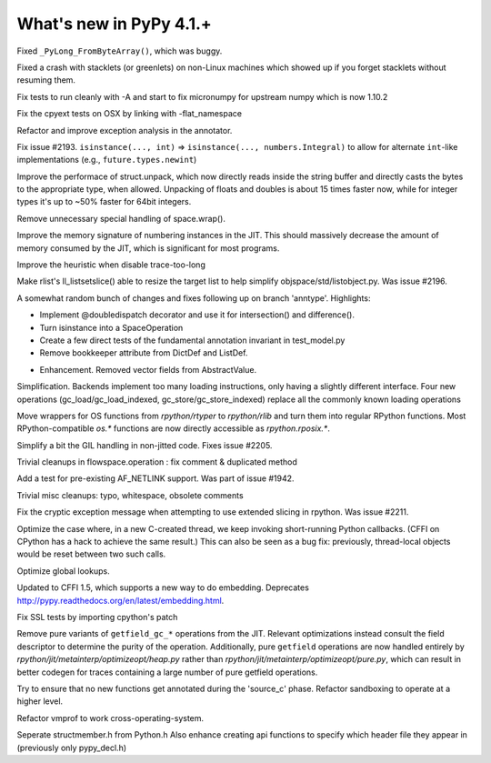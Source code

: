 =========================
What's new in PyPy 4.1.+
=========================

.. this is a revision shortly after release-4.0.1
.. startrev: 4b5c840d0da2

Fixed ``_PyLong_FromByteArray()``, which was buggy.

Fixed a crash with stacklets (or greenlets) on non-Linux machines
which showed up if you forget stacklets without resuming them.

.. branch: numpy-1.10

Fix tests to run cleanly with -A and start to fix micronumpy for upstream numpy
which is now 1.10.2

.. branch: osx-flat-namespace

Fix the cpyext tests on OSX by linking with -flat_namespace

.. branch: anntype

Refactor and improve exception analysis in the annotator.

.. branch: posita/2193-datetime-timedelta-integrals

Fix issue #2193. ``isinstance(..., int)`` => ``isinstance(..., numbers.Integral)`` 
to allow for alternate ``int``-like implementations (e.g., ``future.types.newint``)

.. branch: faster-rstruct

Improve the performace of struct.unpack, which now directly reads inside the
string buffer and directly casts the bytes to the appropriate type, when
allowed. Unpacking of floats and doubles is about 15 times faster now, while
for integer types it's up to ~50% faster for 64bit integers.

.. branch: wrap-specialisation

Remove unnecessary special handling of space.wrap().

.. branch: compress-numbering

Improve the memory signature of numbering instances in the JIT. This should massively
decrease the amount of memory consumed by the JIT, which is significant for most programs.

.. branch: fix-trace-too-long-heuristic

Improve the heuristic when disable trace-too-long

.. branch: fix-setslice-can-resize

Make rlist's ll_listsetslice() able to resize the target list to help
simplify objspace/std/listobject.py. Was issue #2196.

.. branch: anntype2

A somewhat random bunch of changes and fixes following up on branch 'anntype'. Highlights:

- Implement @doubledispatch decorator and use it for intersection() and difference().

- Turn isinstance into a SpaceOperation

- Create a few direct tests of the fundamental annotation invariant in test_model.py

- Remove bookkeeper attribute from DictDef and ListDef.

.. branch: cffi-static-callback

.. branch: vecopt-absvalue

- Enhancement. Removed vector fields from AbstractValue.

.. branch: memop-simplify2

Simplification. Backends implement too many loading instructions, only having a slightly different interface.
Four new operations (gc_load/gc_load_indexed, gc_store/gc_store_indexed) replace all the
commonly known loading operations

.. branch: more-rposix

Move wrappers for OS functions from `rpython/rtyper` to `rpython/rlib` and 
turn them into regular RPython functions. Most RPython-compatible `os.*` 
functions are now directly accessible as `rpython.rposix.*`.

.. branch: always-enable-gil

Simplify a bit the GIL handling in non-jitted code.  Fixes issue #2205.

.. branch: flowspace-cleanups

Trivial cleanups in flowspace.operation : fix comment & duplicated method

.. branch: test-AF_NETLINK

Add a test for pre-existing AF_NETLINK support. Was part of issue #1942.

.. branch: small-cleanups-misc

Trivial misc cleanups: typo, whitespace, obsolete comments

.. branch: cpyext-slotdefs
.. branch: fix-missing-canraise
.. branch: whatsnew

.. branch: fix-2211

Fix the cryptic exception message when attempting to use extended slicing
in rpython. Was issue #2211.

.. branch: ec-keepalive

Optimize the case where, in a new C-created thread, we keep invoking
short-running Python callbacks.  (CFFI on CPython has a hack to achieve
the same result.)  This can also be seen as a bug fix: previously,
thread-local objects would be reset between two such calls.

.. branch: globals-quasiimmut

Optimize global lookups.

.. branch: cffi-static-callback-embedding

Updated to CFFI 1.5, which supports a new way to do embedding.
Deprecates http://pypy.readthedocs.org/en/latest/embedding.html.

.. branch: fix-cpython-ssl-tests-2.7

Fix SSL tests by importing cpython's patch

.. branch: remove-getfield-pure

Remove pure variants of ``getfield_gc_*`` operations from the JIT. Relevant
optimizations instead consult the field descriptor to determine the purity of
the operation. Additionally, pure ``getfield`` operations are now handled
entirely by `rpython/jit/metainterp/optimizeopt/heap.py` rather than
`rpython/jit/metainterp/optimizeopt/pure.py`, which can result in better codegen
for traces containing a large number of pure getfield operations.

.. branch: exctrans

Try to ensure that no new functions get annotated during the 'source_c' phase.
Refactor sandboxing to operate at a higher level.

.. branch: cpyext-bootstrap

.. branch: vmprof-newstack

Refactor vmprof to work cross-operating-system.

.. branch: seperate-strucmember_h

Seperate structmember.h from Python.h Also enhance creating api functions
to specify which header file they appear in (previously only pypy_decl.h) 
